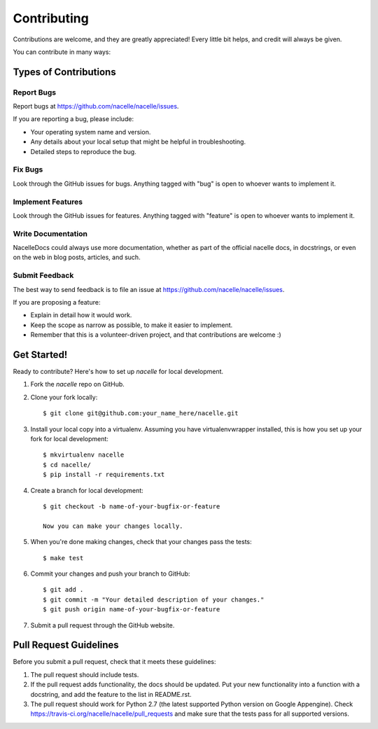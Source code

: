 ============
Contributing
============

Contributions are welcome, and they are greatly appreciated! Every
little bit helps, and credit will always be given.

You can contribute in many ways:

Types of Contributions
----------------------

Report Bugs
~~~~~~~~~~~

Report bugs at https://github.com/nacelle/nacelle/issues.

If you are reporting a bug, please include:

* Your operating system name and version.
* Any details about your local setup that might be helpful in troubleshooting.
* Detailed steps to reproduce the bug.

Fix Bugs
~~~~~~~~

Look through the GitHub issues for bugs. Anything tagged with "bug"
is open to whoever wants to implement it.

Implement Features
~~~~~~~~~~~~~~~~~~

Look through the GitHub issues for features. Anything tagged with "feature"
is open to whoever wants to implement it.

Write Documentation
~~~~~~~~~~~~~~~~~~~

NacelleDocs could always use more documentation, whether as part of the
official nacelle docs, in docstrings, or even on the web in blog posts,
articles, and such.

Submit Feedback
~~~~~~~~~~~~~~~

The best way to send feedback is to file an issue at https://github.com/nacelle/nacelle/issues.

If you are proposing a feature:

* Explain in detail how it would work.
* Keep the scope as narrow as possible, to make it easier to implement.
* Remember that this is a volunteer-driven project, and that contributions
  are welcome :)

Get Started!
------------

Ready to contribute? Here's how to set up `nacelle` for local development.

1. Fork the `nacelle` repo on GitHub.
2. Clone your fork locally::

    $ git clone git@github.com:your_name_here/nacelle.git

3. Install your local copy into a virtualenv. Assuming you have virtualenvwrapper installed, this is how you set up your fork for local development::

    $ mkvirtualenv nacelle
    $ cd nacelle/
    $ pip install -r requirements.txt

4. Create a branch for local development::

    $ git checkout -b name-of-your-bugfix-or-feature

    Now you can make your changes locally.

5. When you're done making changes, check that your changes pass the tests::

    $ make test

6. Commit your changes and push your branch to GitHub::

    $ git add .
    $ git commit -m "Your detailed description of your changes."
    $ git push origin name-of-your-bugfix-or-feature

7. Submit a pull request through the GitHub website.

Pull Request Guidelines
-----------------------

Before you submit a pull request, check that it meets these guidelines:

1. The pull request should include tests.
2. If the pull request adds functionality, the docs should be updated. Put
   your new functionality into a function with a docstring, and add the
   feature to the list in README.rst.
3. The pull request should work for Python 2.7 (the latest supported Python
   version on Google Appengine). Check https://travis-ci.org/nacelle/nacelle/pull_requests
   and make sure that the tests pass for all supported versions.
